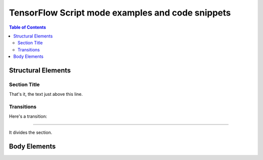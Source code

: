 ================================
TensorFlow Script mode examples and code snippets
================================

.. contents:: Table of Contents


Structural Elements
===================

Section Title
-------------

That's it, the text just above this line.

Transitions
-----------

Here's a transition:

---------

It divides the section.

Body Elements
=============
.. section should be added by Docutils automatically
